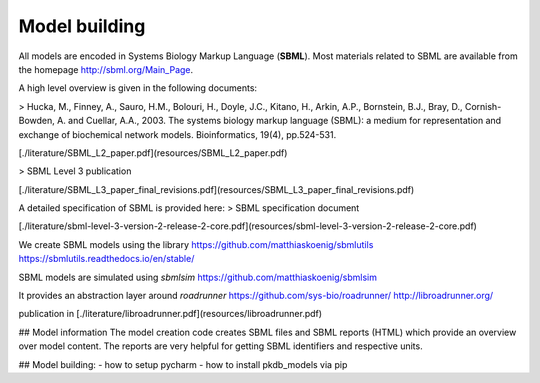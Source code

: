 Model building
==============

All models are encoded in Systems Biology Markup Language (**SBML**). Most materials related to SBML are available from the homepage http://sbml.org/Main_Page.

A high level overview is given in the following documents:

> Hucka, M., Finney, A., Sauro, H.M., Bolouri, H., Doyle, J.C., Kitano, H., Arkin, A.P., Bornstein, B.J., Bray, D., Cornish-Bowden, A. and Cuellar, A.A., 2003. The systems biology markup language (SBML): a medium for representation and exchange of biochemical network models. Bioinformatics, 19(4), pp.524-531.

[./literature/SBML_L2_paper.pdf](resources/SBML_L2_paper.pdf)

> SBML Level 3 publication

[./literature/SBML_L3_paper_final_revisions.pdf](resources/SBML_L3_paper_final_revisions.pdf)


A detailed specification of SBML is provided here:
> SBML specification document

[./literature/sbml-level-3-version-2-release-2-core.pdf](resources/sbml-level-3-version-2-release-2-core.pdf)

We create SBML models using the library
https://github.com/matthiaskoenig/sbmlutils  
https://sbmlutils.readthedocs.io/en/stable/  

SBML models are simulated using `sbmlsim`
https://github.com/matthiaskoenig/sbmlsim  

It provides an abstraction layer around `roadrunner`
https://github.com/sys-bio/roadrunner/
http://libroadrunner.org/

publication in [./literature/libroadrunner.pdf](resources/libroadrunner.pdf)

## Model information
The model creation code creates SBML files and SBML reports (HTML) which provide an overview over model content.
The reports are very helpful for getting SBML identifiers and respective units.

## Model building:
- how to setup pycharm
- how to install pkdb_models via pip